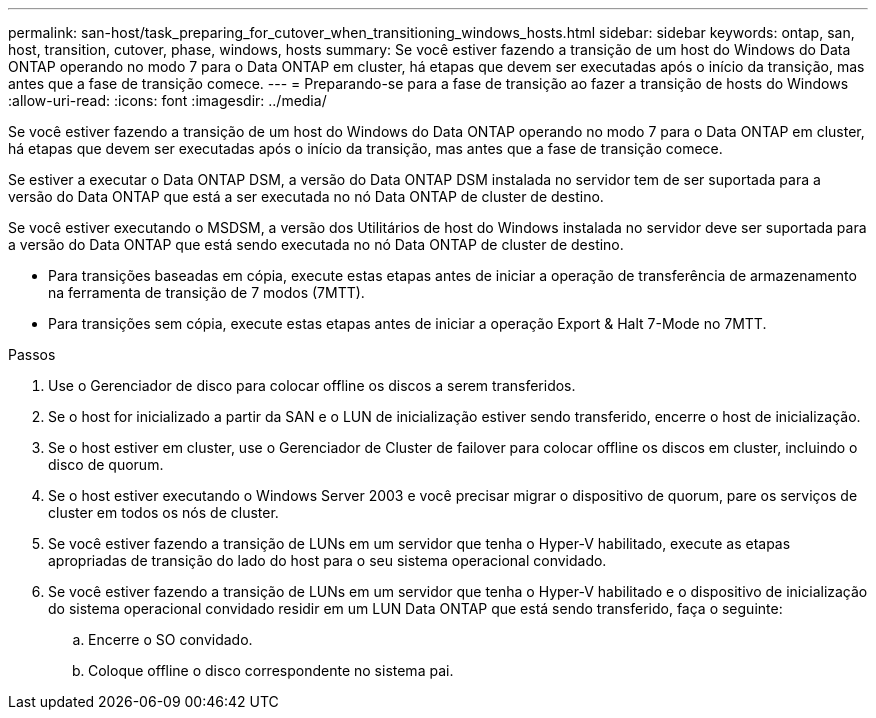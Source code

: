 ---
permalink: san-host/task_preparing_for_cutover_when_transitioning_windows_hosts.html 
sidebar: sidebar 
keywords: ontap, san, host, transition, cutover, phase, windows, hosts 
summary: Se você estiver fazendo a transição de um host do Windows do Data ONTAP operando no modo 7 para o Data ONTAP em cluster, há etapas que devem ser executadas após o início da transição, mas antes que a fase de transição comece. 
---
= Preparando-se para a fase de transição ao fazer a transição de hosts do Windows
:allow-uri-read: 
:icons: font
:imagesdir: ../media/


[role="lead"]
Se você estiver fazendo a transição de um host do Windows do Data ONTAP operando no modo 7 para o Data ONTAP em cluster, há etapas que devem ser executadas após o início da transição, mas antes que a fase de transição comece.

Se estiver a executar o Data ONTAP DSM, a versão do Data ONTAP DSM instalada no servidor tem de ser suportada para a versão do Data ONTAP que está a ser executada no nó Data ONTAP de cluster de destino.

Se você estiver executando o MSDSM, a versão dos Utilitários de host do Windows instalada no servidor deve ser suportada para a versão do Data ONTAP que está sendo executada no nó Data ONTAP de cluster de destino.

* Para transições baseadas em cópia, execute estas etapas antes de iniciar a operação de transferência de armazenamento na ferramenta de transição de 7 modos (7MTT).
* Para transições sem cópia, execute estas etapas antes de iniciar a operação Export & Halt 7-Mode no 7MTT.


.Passos
. Use o Gerenciador de disco para colocar offline os discos a serem transferidos.
. Se o host for inicializado a partir da SAN e o LUN de inicialização estiver sendo transferido, encerre o host de inicialização.
. Se o host estiver em cluster, use o Gerenciador de Cluster de failover para colocar offline os discos em cluster, incluindo o disco de quorum.
. Se o host estiver executando o Windows Server 2003 e você precisar migrar o dispositivo de quorum, pare os serviços de cluster em todos os nós de cluster.
. Se você estiver fazendo a transição de LUNs em um servidor que tenha o Hyper-V habilitado, execute as etapas apropriadas de transição do lado do host para o seu sistema operacional convidado.
. Se você estiver fazendo a transição de LUNs em um servidor que tenha o Hyper-V habilitado e o dispositivo de inicialização do sistema operacional convidado residir em um LUN Data ONTAP que está sendo transferido, faça o seguinte:
+
.. Encerre o SO convidado.
.. Coloque offline o disco correspondente no sistema pai.



